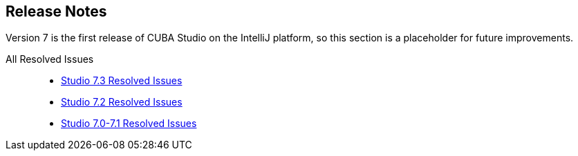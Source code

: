 :sourcesdir: ../../source

[[release_notes]]
== Release Notes

Version 7 is the first release of CUBA Studio on the IntelliJ platform, so this section is a placeholder for future improvements.

All Resolved Issues::

* https://youtrack.cuba-platform.com/issues/STUDIO?q=Fixed%20in%20builds:%207.3.*[Studio 7.3 Resolved Issues]

* https://youtrack.cuba-platform.com/issues/STUDIO?q=Milestone:%20%7BRelease%207%7D%20State:%20Fixed,%20Verified%20Fix%20versions:%207.2%20Affected%20versions:%20-SNAPSHOT%20sort%20by:%20created%20asc[Studio 7.2 Resolved Issues]

* https://youtrack.cuba-platform.com/issues/STUDIO?q=Milestone:%20%7BRelease%207%7D%20State:%20Fixed,%20Verified%20Fix%20versions:%207.0%20Fix%20versions:%207.1%20Affected%20versions:%20-SNAPSHOT%20sort%20by:%20created%20asc[Studio 7.0-7.1 Resolved Issues]

:sectnums:
